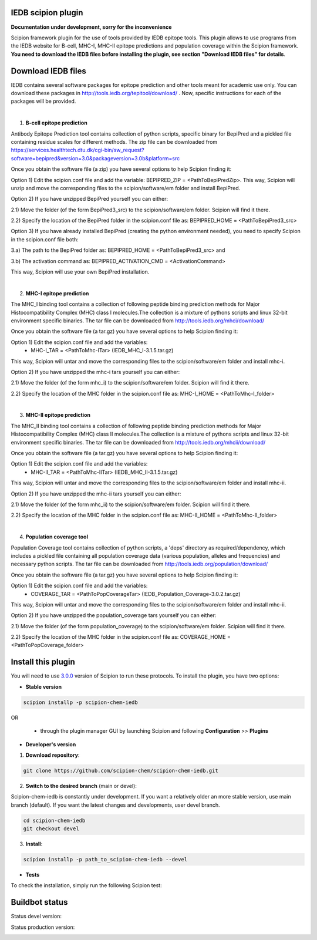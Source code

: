 ================================
IEDB scipion plugin
================================

**Documentation under development, sorry for the inconvenience**

Scipion framework plugin for the use of tools provided by IEDB epitope tools.
This plugin allows to use programs from the IEDB website for B-cell, MHC-I, MHC-II epitope predictions and population
coverage within the Scipion framework. **You need to download the IEDB files
before installing the plugin, see section "Download IEDB files" for details**.

================================
Download IEDB files
================================

IEDB contains several software packages for epitope prediction and other tools meant for academic use only.
You can download these packages in http://tools.iedb.org/tepitool/download/ .
Now, specific instructions for each of the packages will be provided.

|

1. **B-cell epitope prediction**

Antibody Epitope Prediction tool contains collection of python scripts, specific binary for BepiPred and a pickled
file containing residue scales for different methods. The zip file can be downloaded from
https://services.healthtech.dtu.dk/cgi-bin/sw_request?software=bepipred&version=3.0&packageversion=3.0b&platform=src

Once you obtain the software file (a zip) you have several options to help Scipion finding it:

Option 1) Edit the scipion.conf file and add the variable: BEPIPRED_ZIP = <PathToBepiPredZip>.
This way, Scipion will unzip and move the corresponding files to the scipion/software/em folder and install BepiPred.

Option 2) If you have unzipped BepiPred yourself you can either:

2.1) Move the folder (of the form BepiPred3_src) to the scipion/software/em folder. Scipion will find it there.

2.2) Specify the location of the BepiPred folder in the scipion.conf file as: BEPIPRED_HOME = <PathToBepiPred3_src>

Option 3) If you have already installed BepiPred (creating the python environment needed), you need to specify Scipion in the scipion.conf file both:

3.a) The path to the BepiPred folder as: BEPIPRED_HOME = <PathToBepiPred3_src> and

3.b) The activation command as: BEPIPRED_ACTIVATION_CMD = <ActivationCommand>

This way, Scipion will use your own BepiPred installation.

|

2. **MHC-I epitope prediction**

The MHC_I binding tool contains a collection of following peptide binding prediction methods for Major
Histocompatibility Complex (MHC) class I molecules.The collection is a mixture of pythons scripts and linux
32-bit environment specific binaries. The tar file can be downloaded from
http://tools.iedb.org/mhci/download/

Once you obtain the software file (a tar.gz) you have several options to help Scipion finding it:

Option 1) Edit the scipion.conf file and add the variables:
 - MHC-I_TAR = <PathToMhc-ITar> (IEDB_MHC_I-3.1.5.tar.gz)

This way, Scipion will untar and move the corresponding files to the scipion/software/em folder and install mhc-i.

Option 2) If you have unzipped the mhc-i tars yourself you can either:

2.1) Move the folder (of the form mhc_i) to the scipion/software/em folder. Scipion will find it there.

2.2) Specify the location of the MHC folder in the scipion.conf file as: MHC-I_HOME = <PathToMhc-I_folder>

|

3. **MHC-II epitope prediction**

The MHC_II binding tool contains a collection of following peptide binding prediction methods for Major
Histocompatibility Complex (MHC) class II molecules.The collection is a mixture of pythons scripts and linux
32-bit environment specific binaries. The tar file can be downloaded from
http://tools.iedb.org/mhcii/download/

Once you obtain the software file (a tar.gz) you have several options to help Scipion finding it:

Option 1) Edit the scipion.conf file and add the variables:
 - MHC-II_TAR = <PathToMhc-IITar> (IEDB_MHC_II-3.1.5.tar.gz)

This way, Scipion will untar and move the corresponding files to the scipion/software/em folder and install mhc-ii.

Option 2) If you have unzipped the mhc-ii tars yourself you can either:

2.1) Move the folder (of the form mhc_ii) to the scipion/software/em folder. Scipion will find it there.

2.2) Specify the location of the MHC folder in the scipion.conf file as: MHC-II_HOME = <PathToMhc-II_folder>

|

4. **Population coverage tool**

Population Coverage tool contains collection of python scripts, a 'deps' directory as required/dependency,
which includes a pickled file containing all population coverage data (various population, alleles and frequencies)
and necessary python scripts. The tar file can be downloaded from
http://tools.iedb.org/population/download/

Once you obtain the software file (a tar.gz) you have several options to help Scipion finding it:

Option 1) Edit the scipion.conf file and add the variables:
 - COVERAGE_TAR = <PathToPopCoverageTar> (IEDB_Population_Coverage-3.0.2.tar.gz)

This way, Scipion will untar and move the corresponding files to the scipion/software/em folder and install mhc-ii.

Option 2) If you have unzipped the population_coverage tars yourself you can either:

2.1) Move the folder (of the form population_coverage) to the scipion/software/em folder. Scipion will find it there.

2.2) Specify the location of the MHC folder in the scipion.conf file as: COVERAGE_HOME = <PathToPopCoverage_folder>


===================
Install this plugin
===================

You will need to use `3.0.0 <https://github.com/I2PC/scipion/releases/tag/v3.0>`_ version of Scipion
to run these protocols. To install the plugin, you have two options:

- **Stable version**

.. code-block::

      scipion installp -p scipion-chem-iedb

OR

  - through the plugin manager GUI by launching Scipion and following **Configuration** >> **Plugins**

- **Developer's version**

1. **Download repository**:

.. code-block::

            git clone https://github.com/scipion-chem/scipion-chem-iedb.git

2. **Switch to the desired branch** (main or devel):

Scipion-chem-iedb is constantly under development.
If you want a relatively older an more stable version, use main branch (default).
If you want the latest changes and developments, user devel branch.

.. code-block::

            cd scipion-chem-iedb
            git checkout devel

3. **Install**:

.. code-block::

            scipion installp -p path_to_scipion-chem-iedb --devel

- **Tests**

To check the installation, simply run the following Scipion test:

===============
Buildbot status
===============

Status devel version: 

.. image:: http://scipion-test.cnb.csic.es:9980/badges/bioinformatics_dev.svg

Status production version: 

.. image:: http://scipion-test.cnb.csic.es:9980/badges/bioinformatics_prod.svg
